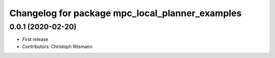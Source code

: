 ^^^^^^^^^^^^^^^^^^^^^^^^^^^^^^^^^^^^^^^^^^^^^^^^
Changelog for package mpc_local_planner_examples
^^^^^^^^^^^^^^^^^^^^^^^^^^^^^^^^^^^^^^^^^^^^^^^^

0.0.1 (2020-02-20)
------------------
* First release
* Contributors: Christoph Rösmann
